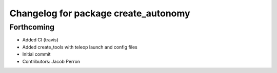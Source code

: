 ^^^^^^^^^^^^^^^^^^^^^^^^^^^^^^^^^^^^^
Changelog for package create_autonomy
^^^^^^^^^^^^^^^^^^^^^^^^^^^^^^^^^^^^^

Forthcoming
-----------
* Added CI (travis)
* Added create_tools with teleop launch and config files
* Initial commit
* Contributors: Jacob Perron
